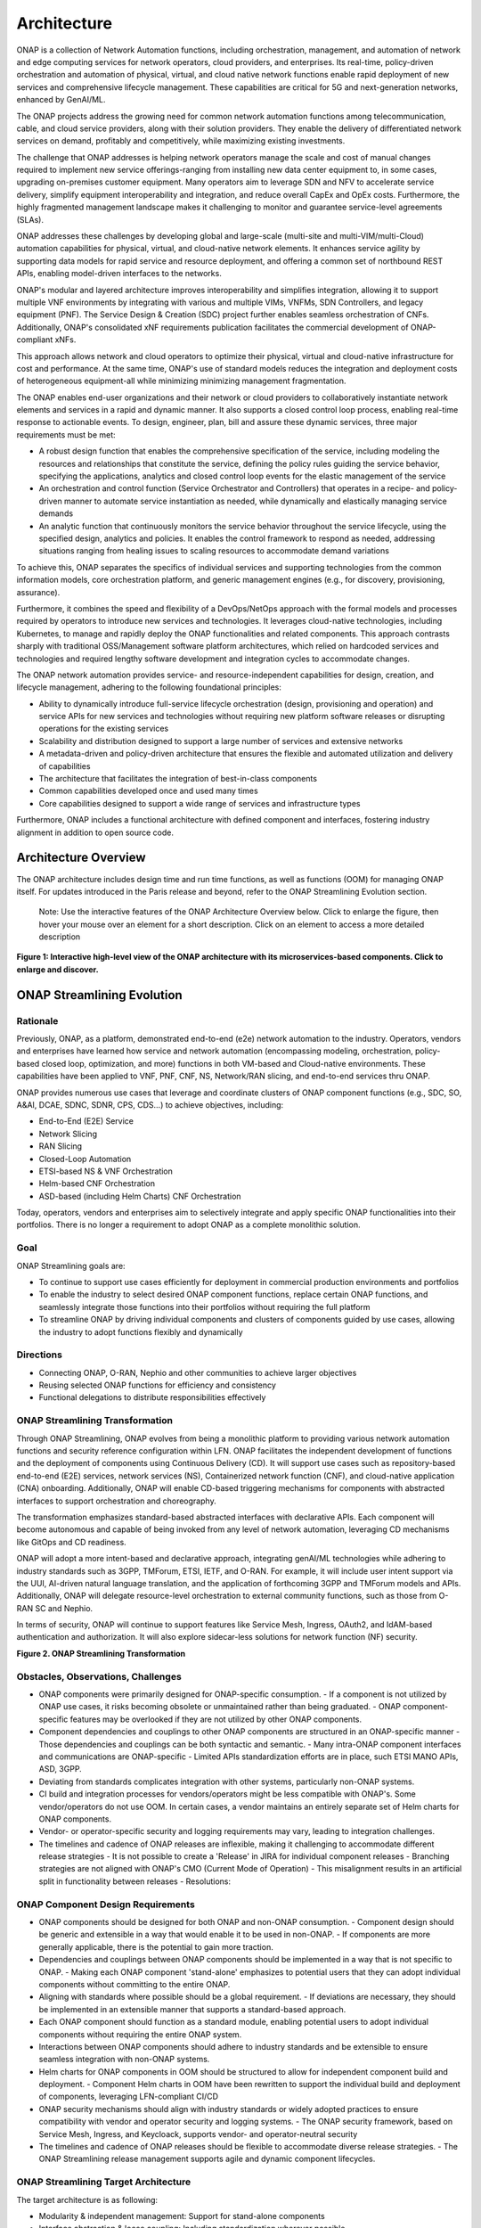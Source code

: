 
.. This work is licensed under a Creative Commons Attribution
.. 4.0 International License.
.. http://creativecommons.org/licenses/by/4.0
.. Copyright 2017-2018 Huawei Technologies Co., Ltd.
.. Copyright 2019 ONAP Contributors
.. Copyright 2020 ONAP Contributors
.. Copyright 2021 ONAP Contributors
.. Copyright 2022 ONAP Contributors
.. Copyright 2023 ONAP Contributors
.. Copyright 2024 ONAP Contributors
.. Copyright 2025 ONAP Contributors
.. Copyright 2025 ONAP Contributors

.. _ONAP-architecture:

Architecture
============
ONAP is a collection of Network Automation functions, including orchestration,
management, and automation of network and edge computing services for network
operators, cloud providers, and enterprises. Its real-time, policy-driven
orchestration and automation of physical, virtual, and cloud native network
functions enable rapid deployment of new services and comprehensive lifecycle
management. These capabilities are critical for 5G and next-generation networks,
enhanced by GenAI/ML.

The ONAP projects address the growing need for common network automation
functions among telecommunication, cable, and cloud service providers, along
with their solution providers. They enable the delivery of differentiated network
services on demand, profitably and competitively, while maximizing existing
investments.

The challenge that ONAP addresses is helping network operators manage the scale
and cost of manual changes required to implement new service offerings-ranging
from installing new data center equipment to, in some cases, upgrading
on-premises customer equipment. Many operators aim to leverage SDN and NFV to
accelerate service delivery, simplify equipment interoperability and integration,
and reduce overall CapEx and OpEx costs. Furthermore, the highly fragmented
management landscape makes it challenging to monitor and guarantee
service-level agreements (SLAs).

ONAP addresses these challenges by developing global and large-scale (multi-site
and multi-VIM/multi-Cloud) automation capabilities for physical, virtual, and
cloud-native network elements. It enhances service agility by supporting
data models for rapid service and resource deployment, and offering a common
set of northbound REST APIs, enabling model-driven interfaces to the networks.

ONAP's modular and layered architecture improves interoperability and simplifies
integration, allowing it to support multiple VNF environments by integrating with
various and multiple VIMs, VNFMs, SDN Controllers, and legacy equipment (PNF).
The Service Design & Creation (SDC) project further enables seamless orchestration
of CNFs. Additionally, ONAP's consolidated xNF requirements publication facilitates
the commercial development of ONAP-compliant xNFs.

This approach allows network and cloud operators to optimize their physical, virtual
and cloud-native infrastructure for cost and performance. At the same time, ONAP's use
of standard models reduces the integration and deployment costs of heterogeneous
equipment-all while minimizing minimizing management fragmentation.

The ONAP enables end-user organizations and their network or cloud providers to
collaboratively instantiate network elements and services in a rapid and dynamic
manner. It also supports a closed control loop process, enabling real-time response
to actionable events. To design, engineer, plan, bill and assure these dynamic services,
three major requirements must be met:

- A robust design function that enables the comprehensive specification of the service,
  including modeling the resources and relationships that constitute the service,
  defining the policy rules guiding the service behavior, specifying the applications,
  analytics and closed control loop events for the elastic management of the service
- An orchestration and control function (Service Orchestrator and Controllers) that
  operates in a recipe- and policy-driven manner to automate service instantiation
  as needed, while dynamically and elastically managing service demands
- An analytic function that continuously monitors the service behavior throughout the
  service lifecycle, using the specified design, analytics and policies. It enables
  the control framework to respond as needed, addressing situations ranging from
  healing issues to scaling resources to accommodate demand variations

To achieve this, ONAP separates the specifics of individual services and supporting
technologies from the common information models, core orchestration platform,
and generic management engines (e.g., for discovery, provisioning, assurance).

Furthermore, it combines the speed and flexibility of a DevOps/NetOps approach with
the formal models and processes required by operators to introduce new services and
technologies. It leverages cloud-native technologies, including Kubernetes, to
manage and rapidly deploy the ONAP functionalities and related components. This
approach contrasts sharply with traditional OSS/Management software platform
architectures, which relied on hardcoded services and technologies and required
lengthy software development and integration cycles to accommodate changes.

The ONAP network automation provides service- and resource-independent capabilities
for design, creation, and lifecycle management, adhering to the following
foundational principles:

- Ability to dynamically introduce full-service lifecycle orchestration (design,
  provisioning and operation) and service APIs for new services and technologies
  without requiring new platform software releases or disrupting operations for the
  existing services
- Scalability and distribution designed to support a large number of services and
  extensive networks
- A metadata-driven and policy-driven architecture that ensures the flexible and
  automated utilization and delivery of capabilities
- The architecture that facilitates the integration of best-in-class components
- Common capabilities developed once and used many times
- Core capabilities designed to support a wide range of services and
  infrastructure types

Furthermore, ONAP includes a functional architecture with defined component and
interfaces, fostering industry alignment in addition to open source code.

Architecture Overview
---------------------

The ONAP architecture includes design time and run time functions, as well
as functions (OOM) for managing ONAP itself. For updates introduced in the Paris
release and beyond, refer to the ONAP Streamlining Evolution section.

   Note: Use the interactive features of the ONAP Architecture Overview below.
   Click to enlarge the figure, then hover your mouse over an element for a short
   description. Click on an element to access a more detailed description

.. image:: media/onap-architecture-overview-interactive-path.svg
   :width: 800

**Figure 1: Interactive high-level view of the ONAP architecture with its
microservices-based components. Click to enlarge and discover.**

ONAP Streamlining Evolution
---------------------------

Rationale
^^^^^^^^^
Previously, ONAP, as a platform, demonstrated end-to-end (e2e) network
automation to the industry. Operators, vendors and enterprises have learned
how service and network automation (encompassing modeling, orchestration,
policy-based closed loop, optimization, and more) functions in both
VM-based and Cloud-native environments. These capabilities have been applied
to VNF, PNF, CNF, NS, Network/RAN slicing, and end-to-end services thru ONAP.

ONAP provides numerous use cases that leverage and coordinate clusters of ONAP
component functions (e.g., SDC, SO, A&AI, DCAE, SDNC, SDNR, CPS, CDS...) to
achieve objectives, including:

- End-to-End (E2E) Service
- Network Slicing
- RAN Slicing
- Closed-Loop Automation
- ETSI-based NS & VNF Orchestration
- Helm-based CNF Orchestration
- ASD-based (including Helm Charts) CNF Orchestration

Today, operators, vendors and enterprises aim to selectively integrate and apply
specific ONAP functionalities into their portfolios. There is no longer a
requirement to adopt ONAP as a complete monolithic solution.

Goal
^^^^
ONAP Streamlining goals are:

- To continue to support use cases efficiently for deployment in commercial production
  environments and portfolios
- To enable the industry to select desired ONAP component functions, replace certain ONAP
  functions, and seamlessly integrate those functions into their portfolios without requiring
  the full platform
- To streamline ONAP by driving individual components and clusters of components guided
  by use cases, allowing the industry to adopt functions flexibly and dynamically

Directions
^^^^^^^^^^
- Connecting ONAP, O-RAN, Nephio and other communities to achieve larger objectives
- Reusing selected ONAP functions for efficiency and consistency
- Functional delegations to distribute responsibilities effectively

ONAP Streamlining Transformation
^^^^^^^^^^^^^^^^^^^^^^^^^^^^^^^^
Through ONAP Streamlining, ONAP evolves from being a monolithic platform to
providing various network automation functions and security reference
configuration within LFN. ONAP facilitates the independent development of
functions and the deployment of components using Continuous Delivery (CD).
It will support use cases such as repository-based end-to-end (E2E) services,
network services (NS), Containerized network function (CNF), and cloud-native
application (CNA) onboarding. Additionally, ONAP will enable CD-based triggering
mechanisms for components with abstracted interfaces to support orchestration
and choreography.

The transformation emphasizes standard-based abstracted interfaces with
declarative APIs. Each component will become autonomous and capable of being
invoked from any level of network automation, leveraging CD mechanisms like
GitOps and CD readiness.

ONAP will adopt a more intent-based and declarative approach, integrating
genAI/ML technologies while adhering to industry standards such as 3GPP,
TMForum, ETSI, IETF, and O-RAN. For example, it will include user intent
support via the UUI, AI-driven natural language translation, and the application
of forthcoming 3GPP and TMForum models and APIs. Additionally, ONAP will
delegate resource-level orchestration to external community functions, such as
those from O-RAN SC and Nephio.

In terms of security, ONAP will continue to support features like Service Mesh,
Ingress, OAuth2, and IdAM-based authentication and authorization. It will also
explore sidecar-less solutions for network function (NF) security.

|image2|

**Figure 2. ONAP Streamlining Transformation**

Obstacles, Observations, Challenges
^^^^^^^^^^^^^^^^^^^^^^^^^^^^^^^^^^^
- ONAP components were primarily designed for ONAP-specific consumption.
  - If a component is not utilized by ONAP use cases, it risks becoming obsolete
  or unmaintained rather than being graduated.
  - ONAP component-specific features may be overlooked if they are not utilized
  by other ONAP components.
- Component dependencies and couplings to other ONAP components are structured in
  an ONAP-specific manner
  - Those dependencies and couplings can be both syntactic and semantic.
  - Many intra-ONAP component interfaces and communications are ONAP-specific
  - Limited APIs standardization efforts are in place, such ETSI MANO APIs,
  ASD, 3GPP.
- Deviating from standards complicates integration with other systems, particularly
  non-ONAP systems.
- CI build and integration processes for vendors/operators might be less compatible
  with ONAP's. Some vendor/operators do not use OOM. In certain cases, a vendor
  maintains an entirely separate set of Helm charts for ONAP components.
- Vendor- or operator-specific security and logging requirements may vary, leading to
  integration challenges.
- The timelines and cadence of ONAP releases are inflexible, making it challenging to
  accommodate different release strategies
  - It is not possible to create a 'Release' in JIRA for individual component releases
  - Branching strategies are not aligned with ONAP's CMO (Current Mode of Operation)
  - This misalignment results in an artificial split in functionality between releases
  - Resolutions:

ONAP Component Design Requirements
^^^^^^^^^^^^^^^^^^^^^^^^^^^^^^^^^^
- ONAP components should be designed for both ONAP and non-ONAP consumption.
  - Component design should be generic and extensible in a way that would enable
  it to be used in non-ONAP.
  - If components are more generally applicable, there is the potential to gain
  more traction.
- Dependencies and couplings between ONAP components should be implemented in
  a way that is not specific to ONAP.
  - Making each ONAP component 'stand-alone' emphasizes to potential users that they
  can adopt individual components without committing to the entire ONAP.
- Aligning with standards where possible should be a global requirement.
  - If deviations are necessary, they should be implemented in an extensible manner
  that supports a standard-based approach.
- Each ONAP component should function as a standard module, enabling potential
  users to adopt individual components without requiring the entire ONAP system.
- Interactions between ONAP components should adhere to industry standards and
  be extensible to ensure seamless integration with non-ONAP systems.
- Helm charts for ONAP components in OOM should be structured to allow for
  independent component build and deployment.
  - Component Helm charts in OOM have been rewritten to support the
  individual build and deployment of components, leveraging LFN-compliant CI/CD
- ONAP security mechanisms should align with industry standards or widely
  adopted practices to ensure compatibility with vendor and operator security
  and logging systems.
  - The ONAP security framework, based on Service Mesh, Ingress, and Keycloack,
  supports vendor- and operator-neutral security
- The timelines and cadence of ONAP releases should be flexible to accommodate
  diverse release strategies.
  - The ONAP Streamlining release management supports agile and dynamic component
  lifecycles.

ONAP Streamlining Target Architecture
^^^^^^^^^^^^^^^^^^^^^^^^^^^^^^^^^^^^^
The target architecture is as following:

- Modularity & independent management: Support for stand-alone components
- Interface abstraction & loose coupling: Including standardization wherever possible
- Extensibility & interchangeability: Design for adaptability and flexibility
- Scalability: Allowing the addition, update and deletion of components without disruption
- Autonomous self management: Components manage themselves independently
- Design for general use: Suitable for both ONAP and non-ONAP consumers
- Conformance to industry standards: Adhering to security and logging best practices
- Clustering components by use cases: Grouping components based on specific use case
  requirements
  - Best component selection: Choosing the optimal components for specific tasks
  - Responsive integration and delivery: Ensuring seamless integration and timely delivery
  - Reference automation: ONAP can still provide reference automation for coordination

See the Resources page on '<https://lf-onap.atlassian.net/wiki/spaces/DW/pages/16554594/ONAP+Streamlining+Evolution>'-

ONAP Transformation Target
^^^^^^^^^^^^^^^^^^^^^^^^^^
No longer a single platform! ONAP is a collection of network automation functions,
that orchestrate and automate network and edge computing services.

- Offers semi-standalone network automation functions within LFN
- Supports building and deploying ONAP components using CI/CD
- Uses standard, API-based interfaces for easier integration
- Allows ONAP components to run independently via GitOps and CD tools
- Moves toward intent-driven architecture aligned with key industry standards (3GPP, ETSI, TMForum, O-RAN, IETF)
- Shifts resource-level orchestration to external tools like O-RAN SC SMO and Nephio
- Maintains strong security support (Service Mesh, Ingress, OAuth2, IdAM)
- Use Git-based onboarding and runtime automation to trigger ONAP functions

|image3|

**Figure 3. ONAP Transformation Target**

Semi-Standalone ONAP Projects
^^^^^^^^^^^^^^^^^^^^^^^^^^^^^
- ONAP projects are now semi-standalone, managed independently from build to runtime
- Governance teams (TSC, ARCCOM, SECCOM) and common services (OOM, Document) continue to
  provide guidance to projects
  - ONAP governance keeps its own consultation and oversight cycles to ensure best practices,
  architectural consistency, and strong security
  - OOM team provides common services such as Istio, Keycloak, argoCD, Flux CD, secure CI/CD,
  Helm support and testing
  - Documentation team provides the official documentation for ONAP projects
- Each project defines its own release schedule, no longer tied to half-year ONAP cadence
  (ending after the Paris release)
  - Projects must report key updates to ONAP governance to ensure interoperability
  - Modularization allows flexible selection of ONAP sub-components at or after build time

See the Resource page on '<https://lf-onap.atlassian.net/wiki/spaces/DW/pages/153059629/ONAP+Semi-Standalone+Project+Evolution>'

|image4|

**Figure 4. ONAP Semi-Standalone Projects**

ONAP Organization Chart for Semi-Standalone Projects
^^^^^^^^^^^^^^^^^^^^^^^^^^^^^^^^^^^^^^^^^^^^^^^^^^^^
- A new ONAP organization chart is in place
- Governance and common services teams continue to guide projects
- ONAP functions will be exposed individually and directly to consumers
- Each ONAP project must report key updates to ONAP governance committees

|image5|

**Figure 5. ONAP Organization Chart**

- Project with PTLs:
  - Projects are active, with new features continuously being added
  - Project PTLs control the project release cycles in an agile manner
  - Projects will have their own versions (e.g., Helm Chart versions, release versions) based on features
  and development cycles
  - Documentation will be updated actively
- Projects without PTLs:
  - Projects are not deprecated yet because other ONAP projects still use them
  - There are no active feature enhancements, but software packages are updated to mitigate software
  vulnerabilities
  - DT volunteers to handle software package upgrades for SDC, AAI, DCAE and MultiCloud, for the time being
  - Once each project decouples its dependencies from projects without PTLs, these projects could become
  candidates for deprecation
  - documentation will be officially managed by the Documentation team

ONAP Component Value Propositions & Why
^^^^^^^^^^^^^^^^^^^^^^^^^^^^^^^^^^^^^^^
Value Proposition
- Comprehensive Network Automation
- Industry Adoption
- Evolving from Complexity to Modularity
- Security & Compliance
- AI and Intent-based Automation
- Open-Source and Community-Driven

Why Choose Components from ONAP and What We can Do with Them?
- Scalability: Handles large-scale network automation and orchestration
- Flexibility: Supports multi-vendor interoperability
- Efficiency: Reduces operational complexity and costs
- Security: Adheres to industry best practices and security protocols
- Future-Ready: Supports 5G, edge computing, AI-driven automation

ONAP Component Design, Build & Deployment
^^^^^^^^^^^^^^^^^^^^^^^^^^^^^^^^^^^^^^^^^
ONAP components are independently deployable pieces of software, built out of
one more microservices:
- Modular
- Autonomous
- Extensible and Substitutional

ONAP Network Automation processes will manage more intent-based operations
using AI/ML.
- Manage use and other intents and translations
- Study on TMForum and 3GPP intent models and APIs

ONAP components conform to the standards and de facto specifications to enable
plug- and-play and pick-and-choose facilitation.

ONAP repository-based SW management enables smaller imperative actions that
can be triggered by different events in the orchestration and SW LCM flow.
Events can trigger different types of deployment automation jobs or chains of
automation jobs (pipelines).

In Jenkins ONAP OOM build scripts will be used for ONAP component builds and
will store built ONAP components into the Artifact Repository (e.g., Nexus).
This can be changed. CD (e.g., ArgoCD, Flux, others) will be used to
pick-and-choose ONAP components.

|image6|

**Figure 6. ONAP Streamlining Component Build and Deployment**

For more details of ONAP streamlining, see the ONAP Streamlining - The Process
page, https://wiki.onap.org/display/DW/ONAP+Streamlining+-+The+Process

Component Function Summary
--------------------------
ONAP individual component functions are as follows:

- SDC (Service Design and Creation): Service/NS/VNF/CNF onboarding, distribution of service models
- SO (Service Orchestrator): Executes workflows for service instantiation, scaling, and healing;
  interacts with Multi-Cloud, SDNC and A&AI
- SDNC (Software Defined Network Controller): Handles network-level orchestration, coordinates with
  SO to apply configurations
- Multi-Cloud (Infrastructure Abstraction): Supports virtual and containerized workload and deployments,
  plugin-based support for different VIMs and K8s distributions
- DCAE (Data Collection, Analytics, and Events): Streamlining data ingestions, hosting analytics apps,
  supports runtime policy triggering
- Policy Framework: Execute rules, triggers actions in SO/SDNC, supports guard policies and runtime
  policy evaluation
- CPS (Configuration Persistence Service): Provides a lightweight, scalable, model-driven platform to
  store, retrieve, and manage configuration data for network functions and services
- A&AI (Active and Available Inventory): Real-time topology awareness, source of truth for orchestration,
  tracks lifecycle state of deployed services
- Portal NG: Central access point for ONAP GUIs
- UUI (User Usecase Interfaces): User-centric graphical interface for service order, monitoring, closed-loop
  actions, and NLP & GenAI

|image7|

**Figure 7: ONAP Architecture Overall Function Descriptions**

Simplified and Individual Functional Overview of the Architecture
-----------------------------------------------------------------

The figure below provides a simplified functional view of the architecture,
highlighting the role of key components:

#. ONAP Design time environment: Used for onboarding services and resources
   into ONAP and designing required services
#. External API (this is deprecated): Previously provided northbound
   interoperability for ONAP
#. ONAP Runtime environment: Model- and policy-driven orchestration
   and control functions enabling the automated instantiation and configuration
   of services and resources. Multi-VIM/Cloud ensures cloud interoperability for
   ONAP workloads. It also includes an Analytic framework that closely monitors
   service behavior and handles closed-loop control for dynamic handling healing,
   scaling and updates
#. OOM (ONAP Operations Manager): Manages cloud-native installation and
   deployments in Kubernetes-managed cloud environments
#. ONAP Shared Services: Provides shared capabilities for ONAP modules. The ONAP
   Optimization Framework (OOF) (this is deprecated) previously provided a
   declarative, policy-driven approach for creating and running optimization
   applications like homing/placement and change management scheduling. The Security
   Framework uses open-source security tools and patterns, such as Istio, Ingress
   Gateway, oauth2-proxy, and Keycloak, to secure external and inter-component
   communications, as well as authentication and authorization. Logging Framework
   (reference implementation PoC) supports open-source- and standard-based logging.
   It separates application log generation from log collection/aggregation/persistence/
   visualization/analysis. ONAP applications handle log generation only, while the
   Logging Framework stack manages the rest. This design enables operators to
   leverage or extend their existing logging stacks
#. ONAP shared utilities provide utility tools to support ONAP components

The information Model and framework utilities continue to evolve to harmonize
topology, workflow, and policy models from various SDOs, including ETSI NFV MANO,
TM Forum SID, 3GPP, ONF Core, OASIS TOSCA, IETF, and MEF.

|image8|

**Figure 8. Simplified Functional View of the ONAP Architecture**

Oslo Release Key Development
----------------------------
- Security Enhancements: ONAP projects have addressed critical security concerns by
  converting ports to HTTPS, removing hard-coded passwords, enabling Kubernetes pods
  to operate with non-root privileges, and mitigating Common Vulnerabilities and
  Exposures (CVEs). These measures have significantly bolstered the platform's security.
  Additionally, by leveraging industry-standard/de facto security security protocol and
  mechanisms such as Istio Service Mesh and Ingress Gateway, ONAP ensures secure
  inter- and intra-component communications.
- Platform Modernization: Components such as the Common Controller Software Development
  Kit (CCSDK), Configuration Persistence Service (CPS), Usecase User Interface (UUI),
  Portal-NG and Policy Framework were upgraded to Java 17. Additionally, various software
  versions updates ensure that ONAP leverages the latest software development
  frameworks.
- ONAP Streamlining Evolution: This initiative makes ONAP components modular and
  independent through interface abstraction,loose coupling and CI/CD. As a result,
  ONAP has evolved into a collection of individual network orchestration functions,
  allowing the industry to pick and choose specific components and enabling flexible
  and dynamic function adoption.
- Intent-based Declarative and GenAI Solutions: Supports generative AI solutions powered
  by large language models (LLMs), and includes data service enhancements (domain-specific
  datasets) of Intent-driven networks.
- Industry Standard-Based Network Interface Upgrade: CCSDK/SDNC now supports an
  RFC8040-compliant network interface.
- OpenSSF Gold Standard Achievement: The CPS and Policy Framework projects have achieved
  the Open Source Security Foundation (OpenSSF) Gold Badging standard, demonstrating
  ONAP's commitment to high-quality, secure, and reliable open-source software
  development.

ONAP Projects Enhancements for Paris
------------------------------------
- ONAP Development and Manageability Improvement
  - Individual ONAP projects use ArgoCD (or Flux CD, targeted for Quebec), for faster,
  automated deployment and management across multi-clusters and multi-cloud environments
  - Use cases and documentation on how to use and integrate components to lower barriers
  to ONAP adoption
  - ONAP project chart with its own Git repo or subfolders (plan for now)
- Exploring Agentic Framework in ONAP
  - Model-As-A-Service (MAAS) to manage and deliver GenAI artifacts
  - Enhancing intelligent component operations, feedback and decision-making
  - ONAP GenAI capabilities and use cases (potentially leveraging open-source AI framework
  in the future)
- Policy-OPA-PDP solution to the ONAP Policy Framework
  - Integrating OPA (Open Policy Agent) PDP support for centralizing, automating, and
  standardizing decision-making
  - Enabling decoupling from code, fine-grained control, dynamic decision and cloud-native
  ready

Microservices Support
---------------------
As a cloud-native application that consists of numerous services, ONAP requires
sophisticated initial deployment as well as post-deployment management.

ONAP is no longer a monolithic platform but rather it provides network automation
functions, and security reference configuration in the LFN ecosystem.

Through the evolution of ONAP Streamlining, the ONAP deployment methodology has
been significantly enhanced, enabling individual ONAP components to be selected
and deployed using a chosen Continuous Deployment (CD) tool. This flexibility
is designed to accommodate diverse scenarios and requirements across various
operator environments. Users can also integrate specific ONAP components into
their own systems. For more details on the ONAP Streamlining evolution, see
the ONAP Streamlining evolution session.

The ONAP functions are highly reliable, scalable, extensible, secure and easy
to manage. To meet these goals, ONAP has been designed as a microservices-based
system, with all components packaged as Docker containers, adhering to best
practices to optimize image size. Numerous optimizations such as shared databases
and the adoption ff standardized, lightweight container operating systems, have
further reduced ONAP's overall footprint.

Building on microservice capabilities, ONAP has taken additional steps toward
greater modularity. For instance, the Service Orchestrator (SO) and controllers
have been further modularized, aligning with microservices architecture principles.
In the spirit of leveraging the microservice capabilities, further steps towards
increased modularity have been taken. Service Orchestrator (SO) and the controllers
have increased its level of modularity, by following Microservices.

ONAP Operations Manager (OOM)
^^^^^^^^^^^^^^^^^^^^^^^^^^^^^
The ONAP Operations Manager (OOM) is responsible for orchestrating the end-to-end
lifecycle management and monitoring of ONAP components. OOM leverages Kubernetes
with IPv4 and IPv6 support to ensure efficient CPU usage and streamlined ONAP
component deployment. Additionally, OOM enhances ONAP maturity by providing
scalability and resiliency improvements to the components it manages.

As the lifecycle manager for ONAP, OOM utilizes Kubernetes container management
and Consul to deliver the following key functionalities:

#. Deployment: Built-in component dependency management, including support
   for multiple clusters, federated deployments across sites, and anti-affinity
   rules
#. Configuration: Unified configuration across all ONAP components
#. Monitoring: Real-time health monitoring integrated with a Consul GUI and
   Kubernetes
#. Restart: Automatic restart of failed ONAP components
#. Clustering and Scaling: Enables clustering of ONAP services for seamless scaling
#. Upgrade: Facilitates containers or configuration updates with minimal or no service
   disruption
#. Deletion: - Allows for clean up of individual containers or entire deployments

OOM supports a wide variety of cloud infrastructures to meet diverse requirements,
making it a versatile and robust solution for managing the ONAP functions.

Security Framework
^^^^^^^^^^^^^^^^^^
Starting with the Istanbul-R9 release, OOM provides Service Mesh-based mTLS
(mutual TLS) to secure communication between ONAP components, by leveraging Istio.
This new security mechanism, implemented under the Security Framework, replaces
the previously unmaintained AAF functionalities, resulting in AAF is deprecated.

In addition to Service Mesh-based mTLS, Security Framework provides inter-component
authentication and authorization using Istio Authorization Policy. For external secure
communication, including authentication (with SSO) and authorization, OOM configures
Ingress, oauth2-proxy, IAM (realized by KeyCloak) and IdP.

OOM provides Service Mesh-based mTLS (mutual TLS) between ONAP components to
secure component communications, by leveraging Istio.

As the result, unmaintained AAF functionalities have become obsolete and have been
replaced by Istio-based Service Mesh and Ingress starting with the Montreal release.

Security Framework including Service Mesh has also replaced the deprecated MSB functions.
Consequently, MSB becomes an obsolete ONAP component.

|image9|

**Figure 9. Security Framework component architecture**

For OOM enhancements for ONAP Streamlining evolution, see the ONAP Streamlining
evolution section.

Design Time Components
----------------------
The design time components serve as comprehensive development environments,
providing tools, techniques, and repositories for defining and describing
resources, services, and products. These components enable the reuse of
models, improving efficiently as more models become available over time.

Resources, services, products, and their management and control functions can
all be modeled using a common set of specifications and policies (e.g., rule
sets) to control behavior and process execution. Process specifications
automatically handle the sequencing of instantiation, delivery and lifecycle
management for resources, services, products and the ONAP components.

Some process specifications (i.e., recipes™) and policies are geographically
distributed to optimize performance and enhance autonomous behavior in
federated cloud environments.

Service Design and Creation (SDC)
^^^^^^^^^^^^^^^^^^^^^^^^^^^^^^^^^
Service Design and Creation (SDC) provides tools, techniques, and repositories
for defining, simulating, and certifying system assets along with their associated
processes and policies. Each asset is categorized into one of four asset groups:
Resources, Services, Products, or Offers.

SDC supports the onboarding of various package types, including:
- Network Services packages (ETSI SOL007 with ETSI SOL001)
- ONAP proprietary CNF packages (embedding Helm Chart)
- ASD-based CNF packages (ETSI SOL004 and embedding Helm Chart)
- VNF packages (Heat or ETSI SOL004)
- PNF packages (ETSI SOL004)

SDC also includes capabilities for modeling 5G network slicing using the standard
properties such as the Slice Profile and Service Template.

Since Kohn-R11 release, SDC supports onboarding of additional CNF-Modeling
package: the Application Service Description (ASD) package. ASD serves as a
deployment descriptor for cloud-native applications and functions. It minimizes
the information required by referencing most resource descriptions directly to
the cloud-native artifacts (e.g., Helm Charts). Its CSAR package adheres to
ETSI SOL004.

The SDC environment supports a diverse range of users through common services
and utilities. Using the design studio, product and service designers onboard,
extend, or retire resources, services and products. Operations teams, engineers,
customer experience managers, and security experts create workflows, policies
and methods to implement closed loop automation and manage elastic scalability.

Vendors can integrate these tools into their CI/CD environments to package VNFs,
CNFs and PNFs, and upload them to the validation engine. Once tested, the VNFs,
CNFs and PNFs can be onboarded through SDC.

The Policy Creation component handles policies, which include rules, conditions,
requirements, constraints, attributes, or needs that must be provided,
maintained, or enforced. At a technical level, policies consist of machine-readable
rules that enable actions to be triggered based on specific conditions or requests.
Policies often consider the conditions in effect, both in triggering specific
policies and in selecting the appropriate outcomes based on those conditions.

Policies enable rapid modification by allowing rules to be updated easily, thus
altering the technical behaviors of the components using those policies without
requiring software code rewrites. This abstraction simplifies the management
and control of complex systems.

Portal-NG
^^^^^^^^^
ONAP had a portal project but this project was terminated and archived.
Portal-NG is a GUI platform function that enables the integration of various ONAP
GUIs into a centralized portal. It offers the following features:

- The ability for ONAP components to run within their own infrastructure while
  providing centralized management services and capabilities
- Common functionalities such as application onboarding and management,
  centralized access management, hosting application widgets, context-aware
  UI controls, and a visualization and reporting engine
- SDK capabilities for accessing portal functionalities
- Multi-language support

Portal-NG supports administrative roles for managing the Portal-NG itself and
the on-boarded applications. From the ONAP Portal-NG, administration can:

- Access all functionalities available to regular users
- Manage users and application administrators
- Onboard applications and widgets
- Edit the functional menu

Runtime Components
------------------
The runtime execution components execute the rules, policies and other
models distributed by the design and creation environment.

This enables for the distribution of models and policies across various ONAP
modules, including the Service Orchestrator (SO), Controllers, Data Collection,
Analytics, and Events (DCAE), CPS, Policy Framework and Active and Available
Inventory (A&AI). These ONAP components rely on common services for security
(access control, secure communication), and logging.

Orchestration
^^^^^^^^^^^^^
The Service Orchestrator (SO) component automates processes by executing of
activities, tasks, rules and policies necessary for the on-demand creation,
modification or removal of network, application or infrastructure services
and resources. This includes VNFs, CNFs and PNFs, while adhering to industry
standards such as ETSI, 3GPP, TMF and others.

The SO provides high-level orchestration with an end-to-end perspective on
infrastructure, network, and applications. Examples include BroadBand Service
(BBS) and Cross Domain and Cross Layer VPN (CCVPN).

The SO is modular and hierarchical, designed to manage services and multi-level
resources, and network slicing. It achieves this by leveraging pluggable adapters
and delegating orchestration operations to components such as NFVO (e.g., SO NFVO,
VFC - deprecated), VNFM, CNF Manager, MSMF (Network Slice Management Function),
and NSSMF (Network Slice Subnet Management Function).

Starting from the Guilin release, the SO provides CNF orchestration support
through the integration of a CNF adapter in ONAP SO. Key features included:

- Support for provisioning CNFs using an external Kubernetes Manager
- Helm-based orchestration support
- Utilization of the CNF Adapter to interact with the Kubernetes (K8S) plugin
  in MultiCloud
- Leveraging the capabilities of the K8S orchestrator
- Preparing the groundwork for cloud-native scenarios

In the London release, ONAP SO introduced ASD-based CNF orchestration support
to simplify CNF orchestration and eliminate redundancies in CNF resource attributes
and orchestration process. Key features include:

- Support for ASD-based CNF models and packages
- Introduction of the 'SO CNFM' sub-component for dedicated ASD-based CNF orchestration,
  ensuring separation of concerns by isolating ASD management from other SO components
- Use of ASD for Application Service Lifecycle Management (AS LCM) and associated
  Helm Charts for CNF deployment to selected external Kubernetes (K8S) clusters
- Use of the Helm Client for communicating with external K8S clusters during
  deployment
- Monitoring of deployed K8S resources via Kubernetes APIs

3GPP (TS 28.801) defines a three-layer slice management function consisting of:

- CSMF (Communication Service Management Function)
- NSMF (Network Slice Management Function)
- NSSMF (Network Slice Subnet Management Function)

These three layers can be implemented within ONAP or through external CSMF, NSMF,
or NSSMF components. For ONAP-based network slice management, different
implementation options are available. Currently, ONAP orchestration supports
options #1 and #4.

|image10|

**Figure 10: ONAP Network Slicing Support Options**

Controllers
^^^^^^^^^^^
Controllers are applications coupled with cloud and network services that
execute configurations, enforce real-time policies, and manage the state of
distributed components and services. Instead of relying on a single monolithic
control layer, operators can use multiple distinct controller types to
manage resources in their specific execution domains, such as cloud computing
resources (SDN-C).

.. warning:: The ONAP :strong:'appc' project is :strong:'deprecated'.
.. warning:: The ONAP :strong:'VF-C' project is :strong:'deprecated'.

The Virtual Function Controller (VF-C) and SO NFVO previously provided an
ETSI NFV-compliant NFV-O function responsible for the lifecycle management of
virtual services and the associated physical COTS server infrastructure. VF-C
previously offered generic VNFM capabilities, and both VF-C and SO NFVO integrate
with external VNFMs and VIMs as part of the NFV MANO stack.

ONAP includes an application-level configuration and lifecycle management module
called SDN-C. SDN-C provides services for application-level configuration (using
tools like NetConf, Chef, Ansible, RestConf, etc.) and lifecycle management
functions (e.g., Stop, resume, health check). SDN-C shares leverages common code
from the CCSDK repository.

However, there are key differences between these two modules. SDN-C uses CDS
exclusively for onboarding and configuration/LCM flow design.

SDN-C has been used for Layer1-7 network elements. This distinction is somewhat
loose, and over time, better alignment is expected, leading to a common repository
for controller code that supports application-level configuration and lifecycle
management of all network elements (physical or virtual, layer 1-7).

The ONAP Controller Family (SDN-C) configures and maintains the health of L1-7
Network Function (VNF, PNF, CNF) and network services throughout their lifecycle.
Key capabilities include:

- Configure Network Functions (VNF/CNF/PNF)
- Provides programmable network application management platform:
  - Behavior patterns defined via models and policies
  - Standards-based models and protocols for multi-vendor implementations
  - Extensible southbound adapters, such as Netconf, Ansible, Rest API, etc.
  - Operational control, version management, software updates, and more
- Local source of truth
  - Manages inventory within its scope
  - Tracks and stores the state of network functions
  - Supports for configuration audits

Controller Design Studio (CDS)
^^^^^^^^^^^^^^^^^^^^^^^^^^^^^^
The Controller Design Studio (CDS) community in ONAP has contributed a
framework to automate resource resolution for instantiation and configuration
provisioning operations, such as Day-0, Day-1 or Day-2 configurations. The
core function of CDS is to create and populate a controller blueprint,
generate a configuration file from this blueprint, and associate this
configuration file (configlet) with a PNF, VNF, or CNF during the
design phase.

CDS eliminates dependence on code releases and the delays they introduce,
empowering service providers to have greater control over their services.
Users can modify models and their parameters with flexibility, allowing
them to retrieve data from external systems (e.g., IPAM) required for
real-world deployments. This approach enables service providers to be more
responsive to their customers' needs and deliver tailored solutions that
better meet customer expectations.

Inventory
^^^^^^^^^
Active and Available Inventory (A&AI) provides real-time views of a system's
resources, services, products, and their relationships, while also maintaining
a historical view. A&AI integrates data managed by multiple ONAP instances,
Business Support Systems (BSS), Operation Support Systems (OSS), and network
applications to create a comprehensive 'top to bottom' view. This view spans
from the products purchased by end users to the underlying resources that serve
as the building blocks for those products.

A&AI serves not only as a registry for products, services, and resources but
also as a dynamic database that maintains up-to-date relationships between
these inventory items. To support the agility required by SDN/NFV, A&AI is
updated in real-time by controllers as changes occur in the network
environment. Additionally, A&AI is metadata-driven, enabling the dynamic and rapid addition
of new inventory types via SDC catalog definitions. This approach eliminates
the need for lengthy development cycles, allowing for faster adaptation to
evolving network and service requirements.

Policy Framework
^^^^^^^^^^^^^^^^
The ONAP Policy Framework is a comprehensive function for policy design,
deployment, and execution. It serves as the decision-making component within
an ONAP system, enabling the specification, deployment, and governance of
features and functions. These can include closed-loop automation, orchestration,
or traditional open-loop use case implementations. The Policy Framework acts
as the single source of truth for all policy decisions.

Since the Istanbul release, the CLAMP was officially integrated into the
Policy component. CLAMP's role in provisioning policies has been expanded to
include support for policy provisioning outside the context of a control loop,
effectively functioning as a Policy UI. For more details, refer to the
Policy - CLAMP section below.

It supports multiple policy engines and can distribute policies through policy
design capabilities in SDC, simplifying the design process. In the Paris release,
it will offer the Policy-OPA-PDP capabilities.

Closed Control Loop Automation Management Platform in Policy (Policy - CLAMP)
^^^^^^^^^^^^^^^^^^^^^^^^^^^^^^^^^^^^^^^^^^^^^^^^^^^^^^^^^^^^^^^^^^^^^^^^^^^^^
.. warning:: The ONAP :strong:`CLAMP` function is now part of :strong:`Policy`.

Closed-loop control in ONAP is achieved through the collaboration of various
design-time and run-time elements. The runtime loop begins with data collectors
from the Data Collection, Analytics and Events (DCAE) module. ONAP provides the
following collectors:

- VES (VNF Event Streaming) for events
- HV-VES for high-volume events
- SNMP Collector for SNMP traps
- File Collector for file-based data ingestion
- Restconf Collector for receiving notifications

After the data collection and verification phase, the data flows through a
series of microservices, such as Homes for event detection, Policy for
determining appropriate actions, and controllers and orchestrators for
implementing those actions. The Policy framework also monitors these loops
and manages their lifecycle.

DCAE includes specialized microservices for specific use cases, such as
Slice Analysis and the SON-Handler. Dedicated event processor modules transform
collected data (e.g., SNMP, 3GPP XML, RESTCONF) into VES format and push it into
the data lake.

At the design stage, CLAMP, Policy, and DCAE provide tools to support the
creation of closed-loop processes, ensuring seamless integration and execution.
This automation pattern is referred to as 'Closed Control Loop Automation'
as it provides the necessary automation to proactively respond to network and service
conditions without human intervention. A high-level schematic of 'Closed Control Loop
Automation' and its various phases within the service lifecycle is shown in Figure 5.
Closed control loop functionality is enabled by Data Collection, Analytics, and
Events (DCAE) in conjunction with other ONAP runtime components. Together, they
deliver FCAPS (Fault Configuration Accounting Performance Security) functionality.
DCAE collects performance, usage, and configuration data; computes analytics;
aids in troubleshooting; and publishes events, data and analytics to components
such as Policy, Orchestration, and the Data Lake.
Additionally, the Holmes component connects to DCAE to provide alarm correlation
for ONAP, enhanced data collection capabilities with High Volume VES, and bulk
performance management support. Working with the Policy Framework (and the embedded CLAMP),
these components detect network issues and determine the appropriate remediation.
In some cases, actions are executed automatically by notifying the Service Orchestrator
or a controller. In other cases, as configured by the operator, an alarm is raised
to require human intervention before executing changes. The policy Framework
has been extended with adaptive policy execution to enhance its decision-
making capabilities.

From the Honolulu-R8 release to the Istanbul-R9 release, the CLAMP component was
successfully integrated into the Policy Framework component. Initially introduced
as a proof of concept in the Honolulu-R8 release, it became a fully integrated
component within the Policy Framework component in the Istanbul-R9 release.

CLAMP's role in policy provisioning has been expanded to support policies outside
the context of a Control Loop, effectively serving as a Policy UI. The integration
of CLAMP into the Policy Framework was officially completed in the Istanbul
release.

|image11|

**Figure 11: ONAP Closed Control Loop Automation**

Multi Cloud Adaptation
^^^^^^^^^^^^^^^^^^^^^^
Multi-VIM/Cloud provides an infrastructure adaptation layer for VIMs/Clouds
and Kubernetes (K8s) clusters. It exposes advanced cloud-agnostic intent
capabilities, in addition to standard capabilities, which are utilized by OOF
(deprecated) and other components for enhanced cloud selection, as well as
SO and/or VF-C (deprecated) for cloud-agnostic workload deployment.

The K8s plugin is responsible for deploying CNFs on Kubernetes clusters using
Kubernetes APIs.

Data Collection Analytics and Events (DCAE)
^^^^^^^^^^^^^^^^^^^^^^^^^^^^^^^^^^^^^^^^^^^
DCAE provides capabilities for event collection and hosting analytics applications
(DCAE Services). It collects performance, usage, and configuration data from
the managed environment. This data is processed by various analytic applications,
and when anomalies or significant events are detected, the results trigger appropriate
actions, such as publishing to other ONAP components such as Policy, SO, or
Controllers.

Key capabilities include:

- Collecting, ingesting, transforming and storing data as needed for analysis
- Providing a framework for the development of analytics applications

Strimzi / Kafka
^^^^^^^^^^^^^^^
 .. warning:: The ONAP :strong:'DMaaP' project is :strong:'deprecated'.

DMaaP previously provided data movement services for transporting and processing
data from any source to any target. Its message routing functionality was deprecated
in New Delhi release, with Strimzi and Kafka replacing it. In the Oslo release,
the remaining DMaaP sub-component, Data Routing, was also deprecated.

Use Case UI (UUI)
^^^^^^^^^^^^^^^^^
UUI provides the capability to instantiate blueprint use cases and visualize
their state. It serves as an application portal that enables the management of
ONAP service instances. Customers can create, delete and update service instances,
as well as to monitor their alarms and performance.

The component supports the following functionalities:

- Customer Interaction Management
- Package Management (includes IBN packages)
- Service Instance Management (includes CCVPN, 5G Slicing, Intent-based automation)
- Blueprint Instantiation, handling blueprint use cases instantiation
- Model As A Service (MaaS) for dynamic generative AI modeling services to enhance
  ONAP's genAI; for more details, see <Large Model Capability Exposure and Application Development Based on MaaS (Model as a Service) v2.1 (1).pdf>'-
- Monitoring and Visualization (includes 5G slicing monitor and other events)
- Network Topology Visualization

UUI contains the following sub-components:

- UUI GUI
- UUI Server
- UUI NLP Server (since Istanbul release)
- UUI INTENT ANALYSIS Server (since Kohn release)
- LLM-Adaptation
- Database

See UUI Component Architecture,

|image12|

**Figure 12. UUI Component Architecture**

Configuration Persistence Service (CPS)
^^^^^^^^^^^^^^^^^^^^^^^^^^^^^^^^^^^^^^^
The Configuration Persistence Service (CPS) provides storage for real-time
run-time configuration and operational parameters that need to be used by ONAP.
Several services ranging from SDN-C, DCAE and the network slicing use case
utilize CPS for these purposes.

Its details in
:ref:'CPS - Configuration Persistence Service<onap-cps:architecture>'.

Shared Services
---------------
.. warning:: The ONAP :strong:'Logging Framework' project is a reference
   implementation PoC.

ONAP offers a set of operational services for all ONAP components, including
activity logging, reporting, common data layer, configuration, data persistence,
access control, secret and credential management, resiliency, and software
lifecycle management.

ONAP Shared Services provide shared capabilities for ONAP modules, such as
access management, security enforcement, and logging.

Security Framework
^^^^^^^^^^^^^^^^^^
The Security Framework utilizes open-source security patterns and tools, including
Istio, Ingress Gateway, oauth2-proxy, and Keycloak. It ensures secure external and
inter-component communications, as well as authentication and authorization.

See the Figure 8. Security Framework component architecture for its architecture.

Logging Framework (PoC)
^^^^^^^^^^^^^^^^^^^^^^^
.. warning:: The ONAP :strong:`Logging Framework` project is a reference
   implementation :strong:`PoC`.

The Logging Framework supports open-source- and standard-based logging. It separates
application log generation from log collection, aggregation, persistence,
visualization, and analysis. In this setup, ONAP applications focus solely on
log generation, while the Logging Framework stack manages the remaining processes.
This approach allows operators to leverage or extend their own logging stacks.

Industry Alignment
------------------
ONAP's support for and collaboration with other standards and open-source communities
is evident in its architecture: - MEF and TMF Interfaces: Utilization in the External
APIs - ETSI-NFV Models: In addition to the VNFD and NSD models defined by ETSI-NFV, ONAP
supports NFVO interfaces, including: - SOL 005: Between the SO and VFC/SO-NFVO

- SOL 003: From either the SO (thru SOL003 Adapter) or VFC to an external VNFM
- Application Service Descriptor (ASD): The ASD v1.0 specification for CNF is approved,
  and promoted as an O-RAN standard
- 3GPP Interfaces and LLM services: These are utilized in the UUI and other genAI
  capable components Read this white paper for more information:

'The Progress of ONAP: Harmonizing Open Source and Standards <https://www.onap.org/wp-content/uploads/sites/20/2019/04/ONAP_HarmonizingOpenSourceStandards_032719.pdf>'-

ONAP Blueprints
---------------
ONAP can support an unlimited number of use cases, within reason. To provide
concrete examples of how ONAP can solve real-world problems, the community
has developed a set of blueprints. These blueprints not only help users quickly
adopt the ONAP capabilities through end-to-end solutions but also assist the
community in prioritizing their work.

5G Blueprint
^^^^^^^^^^^^
The 5G blueprint is a multi-release initiative focused on the following key
areas:

end-to-end service orchestration, network slicing, PNF/VNF lifecycle management,
PNF integration, and network optimization.

This blueprint addresses the unique requirements brought by the combination of
eMBB (promising peak data rates of 20 Mbps), uRLLC (guaranteeing sub-millisecond
response times), mMTC (supporting 0.92 devices per square foot(, and network
slicing.

First, ONAP must manage the lifecycle of a network slice from creation and
activation to deactivation and termination. Additionally, ONAP needs to optimize
the network using real-time and bulk analytics, place VNFs on the appropriate edge
cloud, scale and heal services, and enable edge automation. ONAP also provides
self organizing network (SON) services, such as physical cell ID allocation for
new RAN sites.

These requirements have driven the five initiatives mentioned above and were
developed in close collaboration with standards and open-source organizations,
including 3GPP, TM Forum, ETSI, and O-RAN alliance.

|image13|

**Figure 13. End-to-end 5G Service**

Read the `5G Blueprint <https://www.onap.org/wp-content/uploads/sites/20/2019/07/ONAP_CaseSolution_5G_062519.pdf>`_
to learn more.

A related initiative outside of ONAP is the 5G Super Blueprint, where
multiple Linux Foundation projects collaborate to demonstrate an end-to-end
5G network. In the short term, this blueprint will showcase three major projects:
ONAP, Anuket (K8S NFVI), and Magma (LTE/5GC).

|image14|

**Figure 14. 5G Super Blueprint Initial Integration Activity**

In the long-term, the 5G Super Blueprint will also integrate O-RAN-SC and LF Edge
projects.

Residential Connectivity Blueprints
^^^^^^^^^^^^^^^^^^^^^^^^^^^^^^^^^^^
Two ONAP blueprints, vCPE and BBS, address the residential connectivity use case.

Virtual CPE (vCPE)
""""""""""""""""""
Currently, the services offered to a subscriber are limited to those built into
the broadband residential gateway. In the blueprint, the customer is provided
with a slimmed-down physical CPE (pCPE) connected to a traditional broadband
network, such as DSL, DOCSIS, or PON (Figure 6). A tunnel is then established
to a data center hosting various VNFs, offering a significantly broader range
of services to the subscriber at a much lower cost of the operator.

This blueprint leverages ONAP to support the complex orchestration and management
of open-source VNFs, as well as both virtual and underlay connectivity.

|image15|

**Figure 15. ONAP vCPE Architecture**

Read the `Residential vCPE Use Case with ONAP blueprint <https://www.onap.org/wp-content/uploads/sites/20/2018/11/ONAP_CaseSolution_vCPE_112918FNL.pdf>`_
to learn more.

Broadband Service (BBS)
"""""""""""""""""""""""
This blueprint provides multi-gigabit residential internet connectivity
services using PON (Passive Optical Network) access technology. A key
feature of this blueprint is the automatic re-registration of an ONT
(Optical Network Terminal) when the subscriber moves (nomadic ONT) or changes
their service subscription plan.

This blueprint leverages ONAP for the design, deployment, lifecycle management,
and service assurance of broadband services. Additionally, it demonstrates how
ONAP can orchestrate services across different locations (e.g., Central Office,
Core) and technology domains (e.g., Access, Edge).

|image16|

**Figure 16. ONAP BBS Architecture**

Read the `Residential Connectivity Blueprint <https://www.onap.org/wp-content/uploads/sites/20/2019/07/ONAP_CaseSolution_BBS_062519.pdf>`_
to learn more.

Voice over LTE (VoLTE) Blueprint
^^^^^^^^^^^^^^^^^^^^^^^^^^^^^^^^
This blueprint leverages ONAP to orchestrate a Voice over LTE service. It
incorporates commercial VNFs to create and manage the underlying vEPC and vIMS
services by interworking with vendor-specific components, including VNFMs, EMSs,
VIMs and SDN controllers, across Edge Data Centers and a Core Data Center.

ONAP supports the VoLTE use case with several key components: SO, VF-C, SDN-C,
and Multi-VIM/ Cloud. In this blueprint, SO is responsible for end-to-end VoLTE
service orchestration, collaborating with VF-C and SDN-C. SDN-C establishes
network connectivity, while the VF-C component completes Network Services and
VNF lifecycle management, including service initiation, termination and manual
scaling, and FCAPS (Fault, Configuration, Accounting, Performance, Security)
management.

This blueprint also demonstrates advanced functionalities such as scaling and
change management.

|image17|

**Figure 17. ONAP VoLTE Architecture Open Network Automation**

Read the `VoLTE Blueprint <https://www.onap.org/wp-content/uploads/sites/20/2018/11/ONAP_CaseSolution_VoLTE_112918FNL.pdf>`_
to learn more.

Optical Transport Networking (OTN)
^^^^^^^^^^^^^^^^^^^^^^^^^^^^^^^^^^
Two ONAP blueprints, CCVPN and MDONS, address the OTN use case. CCVPN focuses
on Layers 2 and 3, while MDONS targets Layers 0 and 1.

CCVPN (Cross Domain and Cross Layer VPN) Blueprint
""""""""""""""""""""""""""""""""""""""""""""""""""
CSPs, such as CMCC and Vodafone, are experiencing strong demand for high-bandwidth,
flat, high-speed OTN (Optical Transport Networks) across carrier networks.
They also aim to offer high-speed, flexible and intelligent services for high-value
customers, as well as instant and adaptable VPN services for SMB companies.

|image18|

**Figure 18. ONAP CCVPN Architecture**

The CCVPN (Cross Domain and Cross Layer VPN) blueprint combines SOTN (Super
high-speed Optical Transport Network) with ONAP, leveraging ONAP's orchestration
capabilities to achieve unified management and scheduling of resources and services.
It enables cross-domain orchestration and ONAP peering across service providers.

In this blueprint, SO handles end-to-end CCVPN service orchestration in
collaboration with VF-C and SDN-C. SDN-C establishes network connectivity, while
VF-C component manages the Network Services and VNF lifecycle. ONAP peering across
CSPs is facilitated through an east-west API, which is aligned with the
MEF Interlude API.

CCVPN, together with the IBN use case, provides intent-based cloud leased line
services. Key innovations in this use case include:

- Physical network discovery and modeling
- Cross-domain orchestration across multiple physical networks
- Cross-operator end-to-end service provisioning and close-loop rerouting for
  cross-domain services
- Support for dynamic changes (.e.g., branch sites, VNFs)
- Intelligent service optimization leveraging AI/ML technologies

Read the `CCVPN Blueprint <https://www.onap.org/wp-content/uploads/sites/20/2019/07/ONAP_CaseSolution_CCVPN_062519.pdf>`_
to learn more.

MDONS (Multi-Domain Optical Network Service) Blueprint
""""""""""""""""""""""""""""""""""""""""""""""""""""""
While CCVPN addresses the automation of networking layers 2 and 3, it does not
cover layers 0 and 1. Automating these layers is equally important, as providing
end-to-end services often involves manual and complex negotiation between CSPs,
including both the business arrangement and actual service design and activation.
Additionally, CSPs may operate multiple networks independently, requiring similar
transactions among their own networks and business units to deliver end-to-end
services.

The MDONS blueprint, developed by AT&T, Orange, and Fujitsu, addresses this
challenge. When used together, MDONS and CCVPN provide a comprehensive solution
to the OTN automation problem.

|image19|

**Figure 19. ONAP MDONS Architecture**

Intent Based Network (IBN) Use Case
^^^^^^^^^^^^^^^^^^^^^^^^^^^^^^^^^^^
Intent technology can simplify network management by abstracting the intricate
details of the underlying network infrastructure, contributing to more efficient
operations. This use case provides a valuable business function by reducing
management operating expenses (OPEX) through a paradigm shift from complex
procedural operations to declarative intent-driven operations.

|image20|

**Figure 20. ONAP Intent-Based Networking Use Case**

3GPP 28.812, Intent driven Management Service (Intent driven MnS), defines
key concepts utilized in this initiative. The Intent-Based Networking (IBN)
use case includes the development of an intent-driven decision-making mechanism.
This use case was initially demonstrated in a smart warehouse scenario, where
the intent is to increase the output volume of automated guided vehicles (AVG),
with the network automatically scaling in response.

The Intent UI is implemented in UUI, and the components of the intent framework
interact with various ONAP components, including SO, A&AI, Policy, DCAE, and CDS.

vFW/vDNS Blueprint
^^^^^^^^^^^^^^^^^^
The virtual firewall, virtual DNS blueprint is a basic demonstration to verify
the correct installation of ONAP and to provide a basic introduction to its
capabilities. The blueprint consists of five VNFs: vFW, vPacketGenerator,
vDataSink, vDNS and vLoadBalancer. It exercises most aspects of ONAP, including
VNF onboarding, network service creation, service deployment, and closed-loop automation.

Key ONAP components involved in this blueprint are SDC, Policy, SO, and DCAE. In
recent releases, the vFW blueprint has been demonstrated using a mix of CNFs and
VNFs, as well as entirely with CNFs.

Verified end to end tests
-------------------------

Use cases
^^^^^^^^^
Various use cases have been tested for the Release. Use case examples are
listed below. See detailed information on use cases, functional requirements,
and automated use cases can be found here: doc:`Verified Use Cases<onap-integration:docs_usecases_release>`.

- E2E Network Slicing
- 5G OOF (ONAP Optimization Framework) SON (Self-Organized Network)
- CCVPN-Transport Slicing

Functional requirements
^^^^^^^^^^^^^^^^^^^^^^^
Various use cases have been tested for the release. Examples of these use cases
are listed below. Detailed information on use cases, functional requirements,
and automated use cases can be found here: doc:'Verified Use Cases<onap-integration:docs_usecases_release>'.

- xNF Integration

- ONAP CNF Orchestration - Enhancements
- ONAP ASD-Based CNF Orchestration
- PNF Pre-Onboarding
- PNF Plug & Play

- Lifecycle Management

- Policy-Based Filtering
- Bulk PM / PM Data Control Extension
- Support for xNF Software Upgrade in Association with Schema Updates
- Configuration & Persistency Service

- Security

- CMPv2 Enhancements
- Service Mesh
- Istio Gateway
- Authentication and Authorization Leveraging KeyCloak

- Standard alignment

- ETSI-Alignment
- ONAP/3GPP & O-RAN Alignment-Standards Defined Notifications over VES
- Extend ORAN A1 Adapter and add A1 Policy Management
- Striving to align with Linux AI & Data and GenAI Commons (in Research)

Future Considerations
---------------------

Near-Term / Mid-Term Plans
^^^^^^^^^^^^^^^^^^^^^^^^^^
Lightweight ONAP Components and Use Cases

- As part of the semi-standalone evolution, ONAP is building lightweight, flexible, extensible
  and configurable individual ONAP components to support tailoring the desired features
- Enhancement to OOM and project build scripts promote the use of separate Helm repositories
  for each project
- Lightweight ONAP reference solutions and use cases on what and how to select and assemble
  relevant core components
- These use cases are not scheduled yet for the Paris release for resource and timing constraints,
  but they can be reconsidered for inclusion in the Quebec release (Q3-Q4 2025) or in a future
  release beyond that

Generic Repository-Based Component Build & Deployment

- Multi-tenancy, multi-workload, multi-namespace environment support
- ONAP components can be deployed alongside other vendor/operator components through Git and CDs
  (ArgoCD, Flux CD)

|image21|

**Figure 21. ONAP Generic Repository-Based Component Build & Deployment**

Generic Repository-Based Packages/Intents & CD-based Orchestration

- Packages & intents onboarding through Git triggers ONAP function operations via CDs (ArgoCD / Flux)
  - Corresponding operators trigger individual ONAP functions based on intent targets
- Applications, packages and intents operate within a multi-tenancy, multi-workload cluster and
  multi-namespace runtime

|image22|

**Figure 22. ONAP GitOps and CD-based Runtime Orchestration**

Long-Term Plans - Beyond 2025
^^^^^^^^^^^^^^^^^^^^^^^^^^^^^
Strategic initiatives beyond 2025

- Move to GitOps and CD for consistent onboarding and runtime orchestration across LFN projects
  like O-RAN SC and Nephio
- Use AI to optimize network performance, security, and enable closed-loop automation based on
  real-time conditions
- Adopt post-quantum safe encryption and remove outdated cryptographic methods
- AI-enabled ONAP functional enhancements, with open-source AI framework
  - Managing and orchestrating AI services for telecom networks, deployed as Services, NSs and
  CNFs
  - Initiating Telecom-Domain LLMs, e.g., by enhancing UUI Domain LLMs supports

Integration with other LF projects or external communities

- External exposure of lightweight and modular ONAP components to foster broader ecosystem adoption
- Improve compatibility with O-RAN SC and Nephio using GitOps and operational alignment
- Position ONAP as an end-to-end service orchestrator with AI/GenAI support

Generated by ChatGpt

|image23|

**Figure 23. ONAP AI-enabled Functional Enhancements**

Long-Term Plans - Choreography Use Case
^^^^^^^^^^^^^^^^^^^^^^^^^^^^^^^^^^^^^^^
- ONAP CI/CD and Repository mechanisms can be replaced or extended by vendor/operator solutions
- The repository stores artifacts, intents, and models, and supports multiple LLMs via an
  abstraction layer
- Intents can be submitted directly from ONAP or vendor/operator components, or from OSS clients
  via the Intent Manager or UUI
- Intent handling is divided as follows: user-level intents are translated in the UUI; system-level
  intents are processed by the Intent Manager
- The CD system monitors the repository and reconciles events, delivering intents to ONAP components
  via operators
- Operators act as facades that trigger ONAP component functions, depending on the specific
  use cases
- ONAP components make business decisions and perform actuations. These actuations may result in
  further actions or generate additional intents, which are stored back in the repository
- CI pipelines store Helm Charts and other artifacts for ONAP components to consume as needed
- ONAP supports a hybrid API model that leverages both declarative and imperative APIs

|image24|

**Figure 24. ONAP Choreography Use Case**

Component Interface Abstraction
^^^^^^^^^^^^^^^^^^^^^^^^^^^^^^^
- ONAP component interfaces should be designed/used for/by not only ONAP but also non-ONAP
- ONAP component functions can be substituted and/or extended by vendors/operators
- Component dependencies and couplings to other ONAP components should be removed
- Those dependencies and couplings could be both syntactic and semantic
- Intra-ONAP component interfaces and communications should not be ONAP-specific
- Aligning with standards where possible (e.g., ETSI NFV MANO, ASD, 3GPP SA5...) should be
  global requirements
- If there must be a deviation, that can be done in an extensible way that enables the standard-
  based approach
- The exposed service interfaces should be for both ONAP and non-ONAP; promote ONAP component
  interfaces as LFN de facto standards
- If exposed service interfaces conform to industry standards (e.g., ETSI SOL005, ETSI SOL003,
  3GPP SA5), the interactions between the service provider and consumer would be simplified
- For now, the service consumers can use adapters which choose a desired service interface
- Action points:
- Promote ONAP component API models and interfaces as open-source de facto APIs
- Event Handler / operator facade can be used trigger ONAP components as the previous slide

|image25|

**Figure 25. ONAP Component Interface Abstraction**

Future Considerations Summary
^^^^^^^^^^^^^^^^^^^^^^^^^^^^^
The ONAP components offer a comprehensive solution for real-time, policy-
driven orchestration and automation of physical, virtual and cloud-native
network functions. It enables software, network, IT, and cloud providers,
as well as developers, to rapidly automate new services and support complete
lifecycle management.

Key future considerations for ONAP are as follows:

- Ensure ONAP core components are focused and operate independently, from
  build to runtime
  - Argo-CD is a DT choice, but ONAP can allow other CDs, e.g., Flux
  - DT plans to productize some of the selected ONAP core components in their TNAP production environment
- Declarative and Intent-based component operations by the Repository-based
  Network Automation : see the ideas from ONAP Architecture Evolution - Ideas (November 2023), https://lf-onap.atlassian.net/wiki/download/attachments/88244262/ONAP%20Architecture%20Evolution%20-%20Final.pdf?version=1&modificationDate=1735824625567&cacheVersion=1&api=v2
- Make ONAP core components more autonomous and ready for use by both ONAP,
  LF and other external users
  - During New Delhi and Oslo releases, CPS and Policy achieved the OpenSSF
  Gold Badging status.
  - Continue to promote/facilitate other ONAP core components for the Gold
  Badging status (e.g., UUI, SDNC)
- Incorporate more GenAI capabilities and use cases to the ONAP components,
  and promote the adoption of open-source LLM models and frameworks aligned
  with LF AI & Data and GenAI Commons

  - Collaborate with LF AI & Data GenAI Commons and Nephio GenAI for 5G and 6G
  - Open-source based models and controls
  - AI-based control loop
  - AI Model-As-A-Service
- Foster inter-community collaboration with other LF communities, such as
  O-RAN and Nephio
  - SDNC enhancements (which is used by O-RAN OAM as is)
  - Resource-based Orchestration Pattern (leveraging CD and Operator)
- Ensure the security of ONAP components and operations
  - The latest security mechanism for communications (service mesh enhancements
  leveraging Istio and coming Ambient Mesh)
  - Deprecate unused sub-components and mitigate security vulnerabilities
- Enhance a secure LFN CI/CD pipeline leveraging OpenSSF-associated reference
  tools

Conclusion
----------
The ONAP components offer a comprehensive solution for real-time, policy-
driven orchestration and automation of physical, virtual and cloud-native
network functions. It enables software, network, IT, and cloud providers,
as well as developers, to rapidly automate new services and support complete
lifecycle management.

By unifying member resources, ONAP accelerates the development of a vibrant
ecosystem around a globally shared architecture and implementation for network
automation, with a strong emphasis on open-standards - achieving progress faster
than any single product could independently.

Resources
---------
See the Resources page on `ONAP.org <https://www.onap.org/resources>`_

.. |image2| image:: media/ONAP-Streamlining-Transformation.png
   :width: 800px
.. |image3| image:: media/ONAP-Streamlining-Target.png
   :width: 800px
.. |image4| image:: media/ONAP-semi-standalone-projects.png
   :width: 800px
.. |image5| image:: media/ONAP-org-chart.png
   :width: 800px
.. |image6| image:: media/ONAP-Streamlining-Build-Deployment.png
   :width: 800px
.. |image7| image:: media/ONAP-architecture-functions.png
   :width: 800px
.. |image8| image:: media/ONAP-fncview.png
   :width: 800px
.. |image9| image:: media/ONAP-securityFramework.png
   :width: 800px
.. |image10| image:: media/ONAP-NetworkSlicingOptions.png
   :width: 800px
.. |image11| image:: media/ONAP-closedloop.png
   :width: 800px
.. |image12| image:: media/UUI-Component-Architecture.png
   :width: 800px
.. |image13| image:: media/ONAP-5G.png
   :width: 800px
.. |image14| image:: media/ONAP-5GSuperBP-Integration.png
   :width: 800px
.. |image15| image:: media/ONAP-vcpe.png
   :width: 800px
.. |image16| image:: media/ONAP-bbs.png
   :width: 800px
.. |image17| image:: media/ONAP-volte.png
   :width: 800px
.. |image18| image:: media/ONAP-ccvpn.png
   :width: 800px
.. |image19| image:: media/ONAP-mdons.png
   :width: 800px
.. |image20| image:: media/ONAP-IntentBasedNetworking.png
   :width: 800px
.. |image21| image:: media/ONAP-repo-based-build-deployment.png
   :width: 800px
.. |image22| image:: media/ONAP-GitOps-CD-based-orchestration.png
   :width: 800px
.. |image23| image:: media/ONAP-AI-enabled-func-enhancement.png
   :width: 800px
.. |image24| image:: media/ONAP-choreo-intent-use-case.png
   :width: 800px
.. |image25| image:: media/ONAP-project-interface-abstraction.png
   :width: 800px